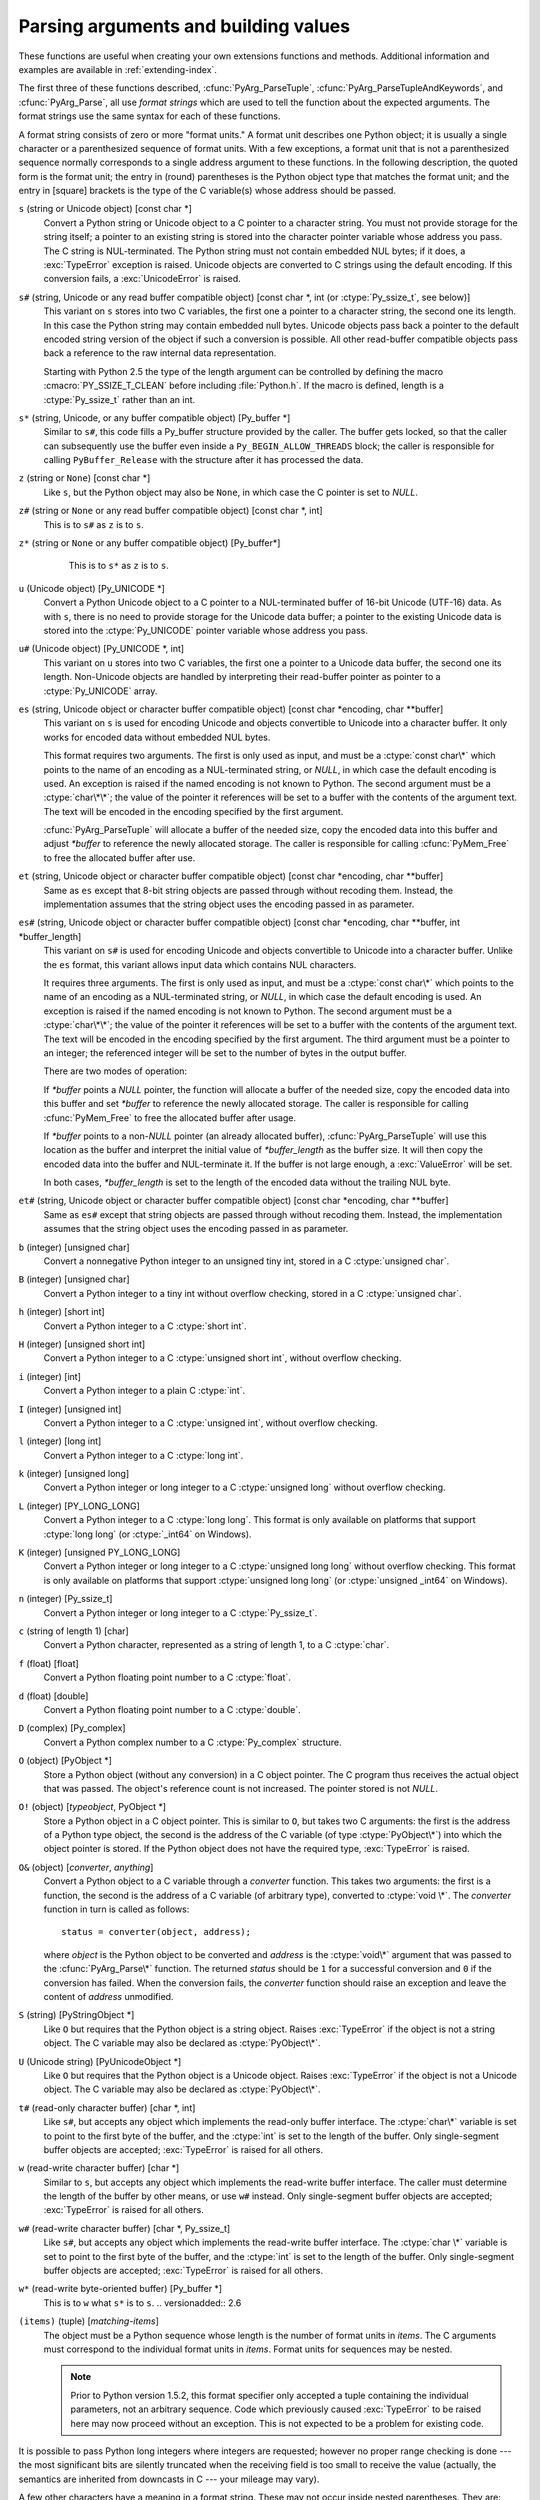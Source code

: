 .. highlightlang:: c

.. _arg-parsing:

Parsing arguments and building values
=====================================

These functions are useful when creating your own extensions functions and
methods.  Additional information and examples are available in
:ref:`extending-index`.

The first three of these functions described, :cfunc:`PyArg_ParseTuple`,
:cfunc:`PyArg_ParseTupleAndKeywords`, and :cfunc:`PyArg_Parse`, all use *format
strings* which are used to tell the function about the expected arguments.  The
format strings use the same syntax for each of these functions.

A format string consists of zero or more "format units."  A format unit
describes one Python object; it is usually a single character or a parenthesized
sequence of format units.  With a few exceptions, a format unit that is not a
parenthesized sequence normally corresponds to a single address argument to
these functions.  In the following description, the quoted form is the format
unit; the entry in (round) parentheses is the Python object type that matches
the format unit; and the entry in [square] brackets is the type of the C
variable(s) whose address should be passed.

``s`` (string or Unicode object) [const char \*]
   Convert a Python string or Unicode object to a C pointer to a character string.
   You must not provide storage for the string itself; a pointer to an existing
   string is stored into the character pointer variable whose address you pass.
   The C string is NUL-terminated.  The Python string must not contain embedded NUL
   bytes; if it does, a :exc:`TypeError` exception is raised. Unicode objects are
   converted to C strings using the default encoding.  If this conversion fails, a
   :exc:`UnicodeError` is raised.

``s#`` (string, Unicode or any read buffer compatible object) [const char \*, int (or :ctype:`Py_ssize_t`, see below)]
   This variant on ``s`` stores into two C variables, the first one a pointer to a
   character string, the second one its length.  In this case the Python string may
   contain embedded null bytes.  Unicode objects pass back a pointer to the default
   encoded string version of the object if such a conversion is possible.  All
   other read-buffer compatible objects pass back a reference to the raw internal
   data representation.

   Starting with Python 2.5 the type of the length argument can be
   controlled by defining the macro :cmacro:`PY_SSIZE_T_CLEAN` before
   including :file:`Python.h`.  If the macro is defined, length is a
   :ctype:`Py_ssize_t` rather than an int.

``s*`` (string, Unicode, or any buffer compatible object) [Py_buffer \*]
  Similar to ``s#``, this code fills a Py_buffer structure provided by the caller.
  The buffer gets locked, so that the caller can subsequently use the buffer even
  inside a ``Py_BEGIN_ALLOW_THREADS`` block; the caller is responsible for calling
  ``PyBuffer_Release`` with the structure after it has processed the data.

  .. versionadded:: 2.6

``z`` (string or ``None``) [const char \*]
   Like ``s``, but the Python object may also be ``None``, in which case the C
   pointer is set to *NULL*.

``z#`` (string or ``None`` or any read buffer compatible object) [const char \*, int]
   This is to ``s#`` as ``z`` is to ``s``.

``z*`` (string or ``None`` or any buffer compatible object) [Py_buffer*]
   This is to ``s*`` as ``z`` is to ``s``.

  .. versionadded:: 2.6

``u`` (Unicode object) [Py_UNICODE \*]
   Convert a Python Unicode object to a C pointer to a NUL-terminated buffer of
   16-bit Unicode (UTF-16) data.  As with ``s``, there is no need to provide
   storage for the Unicode data buffer; a pointer to the existing Unicode data is
   stored into the :ctype:`Py_UNICODE` pointer variable whose address you pass.

``u#`` (Unicode object) [Py_UNICODE \*, int]
   This variant on ``u`` stores into two C variables, the first one a pointer to a
   Unicode data buffer, the second one its length. Non-Unicode objects are handled
   by interpreting their read-buffer pointer as pointer to a :ctype:`Py_UNICODE`
   array.

``es`` (string, Unicode object or character buffer compatible object) [const char \*encoding, char \*\*buffer]
   This variant on ``s`` is used for encoding Unicode and objects convertible to
   Unicode into a character buffer. It only works for encoded data without embedded
   NUL bytes.

   This format requires two arguments.  The first is only used as input, and
   must be a :ctype:`const char\*` which points to the name of an encoding as a
   NUL-terminated string, or *NULL*, in which case the default encoding is used.
   An exception is raised if the named encoding is not known to Python.  The
   second argument must be a :ctype:`char\*\*`; the value of the pointer it
   references will be set to a buffer with the contents of the argument text.
   The text will be encoded in the encoding specified by the first argument.

   :cfunc:`PyArg_ParseTuple` will allocate a buffer of the needed size, copy the
   encoded data into this buffer and adjust *\*buffer* to reference the newly
   allocated storage.  The caller is responsible for calling :cfunc:`PyMem_Free` to
   free the allocated buffer after use.

``et`` (string, Unicode object or character buffer compatible object) [const char \*encoding, char \*\*buffer]
   Same as ``es`` except that 8-bit string objects are passed through without
   recoding them.  Instead, the implementation assumes that the string object uses
   the encoding passed in as parameter.

``es#`` (string, Unicode object or character buffer compatible object) [const char \*encoding, char \*\*buffer, int \*buffer_length]
   This variant on ``s#`` is used for encoding Unicode and objects convertible to
   Unicode into a character buffer.  Unlike the ``es`` format, this variant allows
   input data which contains NUL characters.

   It requires three arguments.  The first is only used as input, and must be a
   :ctype:`const char\*` which points to the name of an encoding as a
   NUL-terminated string, or *NULL*, in which case the default encoding is used.
   An exception is raised if the named encoding is not known to Python.  The
   second argument must be a :ctype:`char\*\*`; the value of the pointer it
   references will be set to a buffer with the contents of the argument text.
   The text will be encoded in the encoding specified by the first argument.
   The third argument must be a pointer to an integer; the referenced integer
   will be set to the number of bytes in the output buffer.

   There are two modes of operation:

   If *\*buffer* points a *NULL* pointer, the function will allocate a buffer of
   the needed size, copy the encoded data into this buffer and set *\*buffer* to
   reference the newly allocated storage.  The caller is responsible for calling
   :cfunc:`PyMem_Free` to free the allocated buffer after usage.

   If *\*buffer* points to a non-*NULL* pointer (an already allocated buffer),
   :cfunc:`PyArg_ParseTuple` will use this location as the buffer and interpret the
   initial value of *\*buffer_length* as the buffer size.  It will then copy the
   encoded data into the buffer and NUL-terminate it.  If the buffer is not large
   enough, a :exc:`ValueError` will be set.

   In both cases, *\*buffer_length* is set to the length of the encoded data
   without the trailing NUL byte.

``et#`` (string, Unicode object or character buffer compatible object) [const char \*encoding, char \*\*buffer]
   Same as ``es#`` except that string objects are passed through without recoding
   them. Instead, the implementation assumes that the string object uses the
   encoding passed in as parameter.

``b`` (integer) [unsigned char]
   Convert a nonnegative Python integer to an unsigned tiny int, stored in a C
   :ctype:`unsigned char`.

``B`` (integer) [unsigned char]
   Convert a Python integer to a tiny int without overflow checking, stored in a C
   :ctype:`unsigned char`.

   .. versionadded:: 2.3

``h`` (integer) [short int]
   Convert a Python integer to a C :ctype:`short int`.

``H`` (integer) [unsigned short int]
   Convert a Python integer to a C :ctype:`unsigned short int`, without overflow
   checking.

   .. versionadded:: 2.3

``i`` (integer) [int]
   Convert a Python integer to a plain C :ctype:`int`.

``I`` (integer) [unsigned int]
   Convert a Python integer to a C :ctype:`unsigned int`, without overflow
   checking.

   .. versionadded:: 2.3

``l`` (integer) [long int]
   Convert a Python integer to a C :ctype:`long int`.

``k`` (integer) [unsigned long]
   Convert a Python integer or long integer to a C :ctype:`unsigned long` without
   overflow checking.

   .. versionadded:: 2.3

``L`` (integer) [PY_LONG_LONG]
   Convert a Python integer to a C :ctype:`long long`.  This format is only
   available on platforms that support :ctype:`long long` (or :ctype:`_int64` on
   Windows).

``K`` (integer) [unsigned PY_LONG_LONG]
   Convert a Python integer or long integer to a C :ctype:`unsigned long long`
   without overflow checking.  This format is only available on platforms that
   support :ctype:`unsigned long long` (or :ctype:`unsigned _int64` on Windows).

   .. versionadded:: 2.3

``n`` (integer) [Py_ssize_t]
   Convert a Python integer or long integer to a C :ctype:`Py_ssize_t`.

   .. versionadded:: 2.5

``c`` (string of length 1) [char]
   Convert a Python character, represented as a string of length 1, to a C
   :ctype:`char`.

``f`` (float) [float]
   Convert a Python floating point number to a C :ctype:`float`.

``d`` (float) [double]
   Convert a Python floating point number to a C :ctype:`double`.

``D`` (complex) [Py_complex]
   Convert a Python complex number to a C :ctype:`Py_complex` structure.

``O`` (object) [PyObject \*]
   Store a Python object (without any conversion) in a C object pointer.  The C
   program thus receives the actual object that was passed.  The object's reference
   count is not increased.  The pointer stored is not *NULL*.

``O!`` (object) [*typeobject*, PyObject \*]
   Store a Python object in a C object pointer.  This is similar to ``O``, but
   takes two C arguments: the first is the address of a Python type object, the
   second is the address of the C variable (of type :ctype:`PyObject\*`) into which
   the object pointer is stored.  If the Python object does not have the required
   type, :exc:`TypeError` is raised.

``O&`` (object) [*converter*, *anything*]
   Convert a Python object to a C variable through a *converter* function.  This
   takes two arguments: the first is a function, the second is the address of a C
   variable (of arbitrary type), converted to :ctype:`void \*`.  The *converter*
   function in turn is called as follows::

      status = converter(object, address);

   where *object* is the Python object to be converted and *address* is the
   :ctype:`void\*` argument that was passed to the :cfunc:`PyArg_Parse\*` function.
   The returned *status* should be ``1`` for a successful conversion and ``0`` if
   the conversion has failed.  When the conversion fails, the *converter* function
   should raise an exception and leave the content of *address* unmodified.

``S`` (string) [PyStringObject \*]
   Like ``O`` but requires that the Python object is a string object.  Raises
   :exc:`TypeError` if the object is not a string object.  The C variable may also
   be declared as :ctype:`PyObject\*`.

``U`` (Unicode string) [PyUnicodeObject \*]
   Like ``O`` but requires that the Python object is a Unicode object.  Raises
   :exc:`TypeError` if the object is not a Unicode object.  The C variable may also
   be declared as :ctype:`PyObject\*`.

``t#`` (read-only character buffer) [char \*, int]
   Like ``s#``, but accepts any object which implements the read-only buffer
   interface.  The :ctype:`char\*` variable is set to point to the first byte of
   the buffer, and the :ctype:`int` is set to the length of the buffer.  Only
   single-segment buffer objects are accepted; :exc:`TypeError` is raised for all
   others.

``w`` (read-write character buffer) [char \*]
   Similar to ``s``, but accepts any object which implements the read-write buffer
   interface.  The caller must determine the length of the buffer by other means,
   or use ``w#`` instead.  Only single-segment buffer objects are accepted;
   :exc:`TypeError` is raised for all others.

``w#`` (read-write character buffer) [char \*, Py_ssize_t]
   Like ``s#``, but accepts any object which implements the read-write buffer
   interface.  The :ctype:`char \*` variable is set to point to the first byte of
   the buffer, and the :ctype:`int` is set to the length of the buffer.  Only
   single-segment buffer objects are accepted; :exc:`TypeError` is raised for all
   others.

``w*`` (read-write byte-oriented buffer) [Py_buffer \*]
   This is to ``w`` what ``s*`` is to ``s``.
   .. versionadded:: 2.6

``(items)`` (tuple) [*matching-items*]
   The object must be a Python sequence whose length is the number of format units
   in *items*.  The C arguments must correspond to the individual format units in
   *items*.  Format units for sequences may be nested.

   .. note::

      Prior to Python version 1.5.2, this format specifier only accepted a tuple
      containing the individual parameters, not an arbitrary sequence.  Code which
      previously caused :exc:`TypeError` to be raised here may now proceed without an
      exception.  This is not expected to be a problem for existing code.

It is possible to pass Python long integers where integers are requested;
however no proper range checking is done --- the most significant bits are
silently truncated when the receiving field is too small to receive the value
(actually, the semantics are inherited from downcasts in C --- your mileage may
vary).

A few other characters have a meaning in a format string.  These may not occur
inside nested parentheses.  They are:

``|``
   Indicates that the remaining arguments in the Python argument list are optional.
   The C variables corresponding to optional arguments should be initialized to
   their default value --- when an optional argument is not specified,
   :cfunc:`PyArg_ParseTuple` does not touch the contents of the corresponding C
   variable(s).

``:``
   The list of format units ends here; the string after the colon is used as the
   function name in error messages (the "associated value" of the exception that
   :cfunc:`PyArg_ParseTuple` raises).

``;``
   The list of format units ends here; the string after the semicolon is used as
   the error message *instead* of the default error message.  ``:`` and ``;``
   mutually exclude each other.

Note that any Python object references which are provided to the caller are
*borrowed* references; do not decrement their reference count!

Additional arguments passed to these functions must be addresses of variables
whose type is determined by the format string; these are used to store values
from the input tuple.  There are a few cases, as described in the list of format
units above, where these parameters are used as input values; they should match
what is specified for the corresponding format unit in that case.

For the conversion to succeed, the *arg* object must match the format
and the format must be exhausted.  On success, the
:cfunc:`PyArg_Parse\*` functions return true, otherwise they return
false and raise an appropriate exception. When the
:cfunc:`PyArg_Parse\*` functions fail due to conversion failure in one
of the format units, the variables at the addresses corresponding to that
and the following format units are left untouched.


.. cfunction:: int PyArg_ParseTuple(PyObject *args, const char *format, ...)

   Parse the parameters of a function that takes only positional parameters into
   local variables.  Returns true on success; on failure, it returns false and
   raises the appropriate exception.


.. cfunction:: int PyArg_VaParse(PyObject *args, const char *format, va_list vargs)

   Identical to :cfunc:`PyArg_ParseTuple`, except that it accepts a va_list rather
   than a variable number of arguments.


.. cfunction:: int PyArg_ParseTupleAndKeywords(PyObject *args, PyObject *kw, const char *format, char *keywords[], ...)

   Parse the parameters of a function that takes both positional and keyword
   parameters into local variables.  Returns true on success; on failure, it
   returns false and raises the appropriate exception.


.. cfunction:: int PyArg_VaParseTupleAndKeywords(PyObject *args, PyObject *kw, const char *format, char *keywords[], va_list vargs)

   Identical to :cfunc:`PyArg_ParseTupleAndKeywords`, except that it accepts a
   va_list rather than a variable number of arguments.


.. cfunction:: int PyArg_Parse(PyObject *args, const char *format, ...)

   Function used to deconstruct the argument lists of "old-style" functions ---
   these are functions which use the :const:`METH_OLDARGS` parameter parsing
   method.  This is not recommended for use in parameter parsing in new code, and
   most code in the standard interpreter has been modified to no longer use this
   for that purpose.  It does remain a convenient way to decompose other tuples,
   however, and may continue to be used for that purpose.


.. cfunction:: int PyArg_UnpackTuple(PyObject *args, const char *name, Py_ssize_t min, Py_ssize_t max, ...)

   A simpler form of parameter retrieval which does not use a format string to
   specify the types of the arguments.  Functions which use this method to retrieve
   their parameters should be declared as :const:`METH_VARARGS` in function or
   method tables.  The tuple containing the actual parameters should be passed as
   *args*; it must actually be a tuple.  The length of the tuple must be at least
   *min* and no more than *max*; *min* and *max* may be equal.  Additional
   arguments must be passed to the function, each of which should be a pointer to a
   :ctype:`PyObject\*` variable; these will be filled in with the values from
   *args*; they will contain borrowed references.  The variables which correspond
   to optional parameters not given by *args* will not be filled in; these should
   be initialized by the caller. This function returns true on success and false if
   *args* is not a tuple or contains the wrong number of elements; an exception
   will be set if there was a failure.

   This is an example of the use of this function, taken from the sources for the
   :mod:`_weakref` helper module for weak references::

      static PyObject *
      weakref_ref(PyObject *self, PyObject *args)
      {
          PyObject *object;
          PyObject *callback = NULL;
          PyObject *result = NULL;

          if (PyArg_UnpackTuple(args, "ref", 1, 2, &object, &callback)) {
              result = PyWeakref_NewRef(object, callback);
          }
          return result;
      }

   The call to :cfunc:`PyArg_UnpackTuple` in this example is entirely equivalent to
   this call to :cfunc:`PyArg_ParseTuple`::

      PyArg_ParseTuple(args, "O|O:ref", &object, &callback)

   .. versionadded:: 2.2


.. cfunction:: PyObject* Py_BuildValue(const char *format, ...)

   Create a new value based on a format string similar to those accepted by the
   :cfunc:`PyArg_Parse\*` family of functions and a sequence of values.  Returns
   the value or *NULL* in the case of an error; an exception will be raised if
   *NULL* is returned.

   :cfunc:`Py_BuildValue` does not always build a tuple.  It builds a tuple only if
   its format string contains two or more format units.  If the format string is
   empty, it returns ``None``; if it contains exactly one format unit, it returns
   whatever object is described by that format unit.  To force it to return a tuple
   of size 0 or one, parenthesize the format string.

   When memory buffers are passed as parameters to supply data to build objects, as
   for the ``s`` and ``s#`` formats, the required data is copied.  Buffers provided
   by the caller are never referenced by the objects created by
   :cfunc:`Py_BuildValue`.  In other words, if your code invokes :cfunc:`malloc`
   and passes the allocated memory to :cfunc:`Py_BuildValue`, your code is
   responsible for calling :cfunc:`free` for that memory once
   :cfunc:`Py_BuildValue` returns.

   In the following description, the quoted form is the format unit; the entry in
   (round) parentheses is the Python object type that the format unit will return;
   and the entry in [square] brackets is the type of the C value(s) to be passed.

   The characters space, tab, colon and comma are ignored in format strings (but
   not within format units such as ``s#``).  This can be used to make long format
   strings a tad more readable.

   ``s`` (string) [char \*]
      Convert a null-terminated C string to a Python object.  If the C string pointer
      is *NULL*, ``None`` is used.

   ``s#`` (string) [char \*, int]
      Convert a C string and its length to a Python object.  If the C string pointer
      is *NULL*, the length is ignored and ``None`` is returned.

   ``z`` (string or ``None``) [char \*]
      Same as ``s``.

   ``z#`` (string or ``None``) [char \*, int]
      Same as ``s#``.

   ``u`` (Unicode string) [Py_UNICODE \*]
      Convert a null-terminated buffer of Unicode (UCS-2 or UCS-4) data to a Python
      Unicode object.  If the Unicode buffer pointer is *NULL*, ``None`` is returned.

   ``u#`` (Unicode string) [Py_UNICODE \*, int]
      Convert a Unicode (UCS-2 or UCS-4) data buffer and its length to a Python
      Unicode object.   If the Unicode buffer pointer is *NULL*, the length is ignored
      and ``None`` is returned.

   ``i`` (integer) [int]
      Convert a plain C :ctype:`int` to a Python integer object.

   ``b`` (integer) [char]
      Convert a plain C :ctype:`char` to a Python integer object.

   ``h`` (integer) [short int]
      Convert a plain C :ctype:`short int` to a Python integer object.

   ``l`` (integer) [long int]
      Convert a C :ctype:`long int` to a Python integer object.

   ``B`` (integer) [unsigned char]
      Convert a C :ctype:`unsigned char` to a Python integer object.

   ``H`` (integer) [unsigned short int]
      Convert a C :ctype:`unsigned short int` to a Python integer object.

   ``I`` (integer/long) [unsigned int]
      Convert a C :ctype:`unsigned int` to a Python integer object or a Python long
      integer object, if it is larger than ``sys.maxint``.

   ``k`` (integer/long) [unsigned long]
      Convert a C :ctype:`unsigned long` to a Python integer object or a Python long
      integer object, if it is larger than ``sys.maxint``.

   ``L`` (long) [PY_LONG_LONG]
      Convert a C :ctype:`long long` to a Python long integer object. Only available
      on platforms that support :ctype:`long long`.

   ``K`` (long) [unsigned PY_LONG_LONG]
      Convert a C :ctype:`unsigned long long` to a Python long integer object. Only
      available on platforms that support :ctype:`unsigned long long`.

   ``n`` (int) [Py_ssize_t]
      Convert a C :ctype:`Py_ssize_t` to a Python integer or long integer.

      .. versionadded:: 2.5

   ``c`` (string of length 1) [char]
      Convert a C :ctype:`int` representing a character to a Python string of length
      1.

   ``d`` (float) [double]
      Convert a C :ctype:`double` to a Python floating point number.

   ``f`` (float) [float]
      Same as ``d``.

   ``D`` (complex) [Py_complex \*]
      Convert a C :ctype:`Py_complex` structure to a Python complex number.

   ``O`` (object) [PyObject \*]
      Pass a Python object untouched (except for its reference count, which is
      incremented by one).  If the object passed in is a *NULL* pointer, it is assumed
      that this was caused because the call producing the argument found an error and
      set an exception. Therefore, :cfunc:`Py_BuildValue` will return *NULL* but won't
      raise an exception.  If no exception has been raised yet, :exc:`SystemError` is
      set.

   ``S`` (object) [PyObject \*]
      Same as ``O``.

   ``N`` (object) [PyObject \*]
      Same as ``O``, except it doesn't increment the reference count on the object.
      Useful when the object is created by a call to an object constructor in the
      argument list.

   ``O&`` (object) [*converter*, *anything*]
      Convert *anything* to a Python object through a *converter* function.  The
      function is called with *anything* (which should be compatible with :ctype:`void
      \*`) as its argument and should return a "new" Python object, or *NULL* if an
      error occurred.

   ``(items)`` (tuple) [*matching-items*]
      Convert a sequence of C values to a Python tuple with the same number of items.

   ``[items]`` (list) [*matching-items*]
      Convert a sequence of C values to a Python list with the same number of items.

   ``{items}`` (dictionary) [*matching-items*]
      Convert a sequence of C values to a Python dictionary.  Each pair of consecutive
      C values adds one item to the dictionary, serving as key and value,
      respectively.

   If there is an error in the format string, the :exc:`SystemError` exception is
   set and *NULL* returned.

.. cfunction:: PyObject* Py_VaBuildValue(const char *format, va_list vargs)

   Identical to :cfunc:`Py_BuildValue`, except that it accepts a va_list
   rather than a variable number of arguments.
